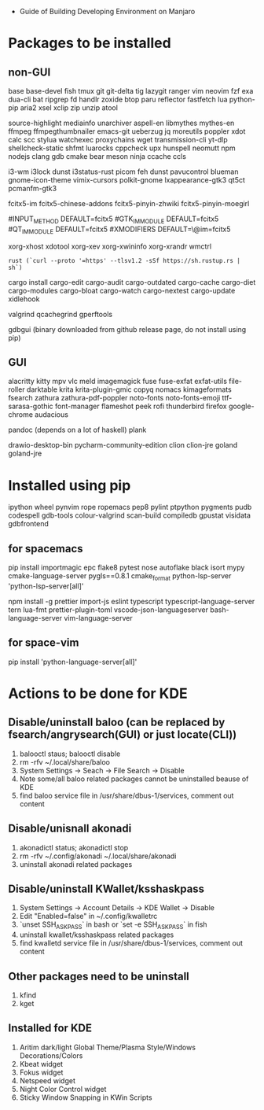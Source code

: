 - Guide of Building Developing Environment on Manjaro

* Packages to be installed
** non-GUI
   base base-devel fish tmux git git-delta tig lazygit ranger vim neovim fzf exa dua-cli bat ripgrep fd handlr zoxide 
   btop paru reflector fastfetch lua python-pip aria2 xsel xclip zip unzip atool

   source-highlight mediainfo unarchiver aspell-en libmythes mythes-en ffmpeg ffmpegthumbnailer
   emacs-git ueberzug jq moreutils poppler xdot calc scc stylua watchexec
   proxychains wget transmission-cli yt-dlp shellcheck-static shfmt luarocks cppcheck upx hunspell neomutt npm nodejs 
   clang gdb cmake bear meson ninja ccache ccls 

   # i3 Window Manager
   i3-wm i3lock dunst i3status-rust picom feh dunst pavucontrol blueman gnome-icon-theme
   vimix-cursors polkit-gnome lxappearance-gtk3 qt5ct pcmanfm-gtk3

   # fcitx and dict
   # https://blog.coelacanthus.moe/tech/welcome-to-fcitx5/#arch
   fcitx5-im fcitx5-chinese-addons fcitx5-pinyin-zhwiki fcitx5-pinyin-moegirl
   # https://wiki.archlinux.org/index.php/WPS_Office_(%E7%AE%80%E4%BD%93%E4%B8%AD%E6%96%87)
   # config, make fcitx5 work in programs like alacritty and Calibre
   # put the following lines into ~/.pam_environment and reboot
   #INPUT_METHOD  DEFAULT=fcitx5
   #GTK_IM_MODULE DEFAULT=fcitx5
   #QT_IM_MODULE  DEFAULT=fcitx5
   #XMODIFIERS    DEFAULT=\@im=fcitx5
   # use `fcitx5-diagnose` to analyzer

   xorg-xhost xdotool xorg-xev xorg-xwininfo xorg-xrandr wmctrl

   # go install github.com/boyter/scc@latest
   # clean go cache `go clean -modcache`

   # install rustc/cargo first
   : rust (`curl --proto '=https' --tlsv1.2 -sSf https://sh.rustup.rs | sh`)
   cargo install cargo-edit cargo-audit cargo-outdated cargo-cache cargo-diet cargo-modules cargo-bloat cargo-watch cargo-nextest cargo-update xidlehook
   # clean cargo cache `cargo cache -a`

   # https://airekans.github.io/cpp/2014/07/04/gperftools-profile
   valgrind qcachegrind gperftools

   gdbgui (binary downloaded from github release page, do not install using pip)
** GUI
   alacritty kitty mpv vlc meld imagemagick fuse fuse-exfat exfat-utils file-roller darktable 
   krita krita-plugin-gmic copyq nomacs kimageformats fsearch zathura zathura-pdf-poppler
   noto-fonts noto-fonts-emoji ttf-sarasa-gothic font-manager flameshot peek rofi thunderbird 
   firefox google-chrome audacious

   pandoc (depends on a lot of haskell) plank

   drawio-desktop-bin pycharm-community-edition clion clion-jre goland goland-jre
   # https://www.exception.site/essay/how-to-free-use-idea-20201
   # https://zhile.io/2020/11/18/jetbrains-eval-reset-da33a93d.html

* Installed using pip
  # pip install ...
  ipython wheel pynvim rope ropemacs pep8 pylint ptpython pygments pudb codespell gdb-tools colour-valgrind scan-build compiledb gpustat visidata gdbfrontend

** for spacemacs
   # change /etc/pip.conf so you can install these packages using in system-wide
   pip install importmagic epc flake8 pytest nose autoflake black isort mypy cmake-language-server pygls==0.8.1 cmake_format python-lsp-server 'python-lsp-server[all]'

   npm install -g prettier import-js eslint typescript typescript-language-server tern lua-fmt prettier-plugin-toml vscode-json-languageserver bash-language-server vim-language-server
** for space-vim
   pip install 'python-language-server[all]'

* Actions to be done for KDE
** Disable/uninstall **baloo** (can be replaced by fsearch/angrysearch(GUI) or just locate(CLI))
   1. balooctl staus; balooctl disable
   2. rm -rfv ~/.local/share/baloo
   3. System Settings -> Seach -> File Search -> Disable
   4. Note some/all baloo related packages cannot be uninstalled beause of KDE
   5. find baloo service file in /usr/share/dbus-1/services, comment out content

** Disable/unisnall **akonadi**
   1. akonadictl status; akonadictl stop
   2. rm -rfv ~/.config/akonadi ~/.local/share/akonadi
   3. uninstall akonadi related packages

** Disable/uninstall **KWallet/ksshaskpass**
   1. System Settings -> Account Details -> KDE Wallet -> Disable
   2. Edit "Enabled=false" in ~/.config/kwalletrc
   3. `unset SSH_ASKPASS` in bash or `set -e SSH_ASKPASS` in fish
   4. uninstall kwallet/ksshaskpass related packages
   5. find kwalletd service file in /usr/share/dbus-1/services, comment out content

** Other packages need to be uninstall
	1. kfind
	2. kget

** Installed for KDE
	1. Aritim dark/light Global Theme/Plasma Style/Windows Decorations/Colors
	2. Kbeat widget
	3. Fokus widget
	4. Netspeed widget
	5. Night Color Control widget
	6. Sticky Window Snapping in KWin Scripts

